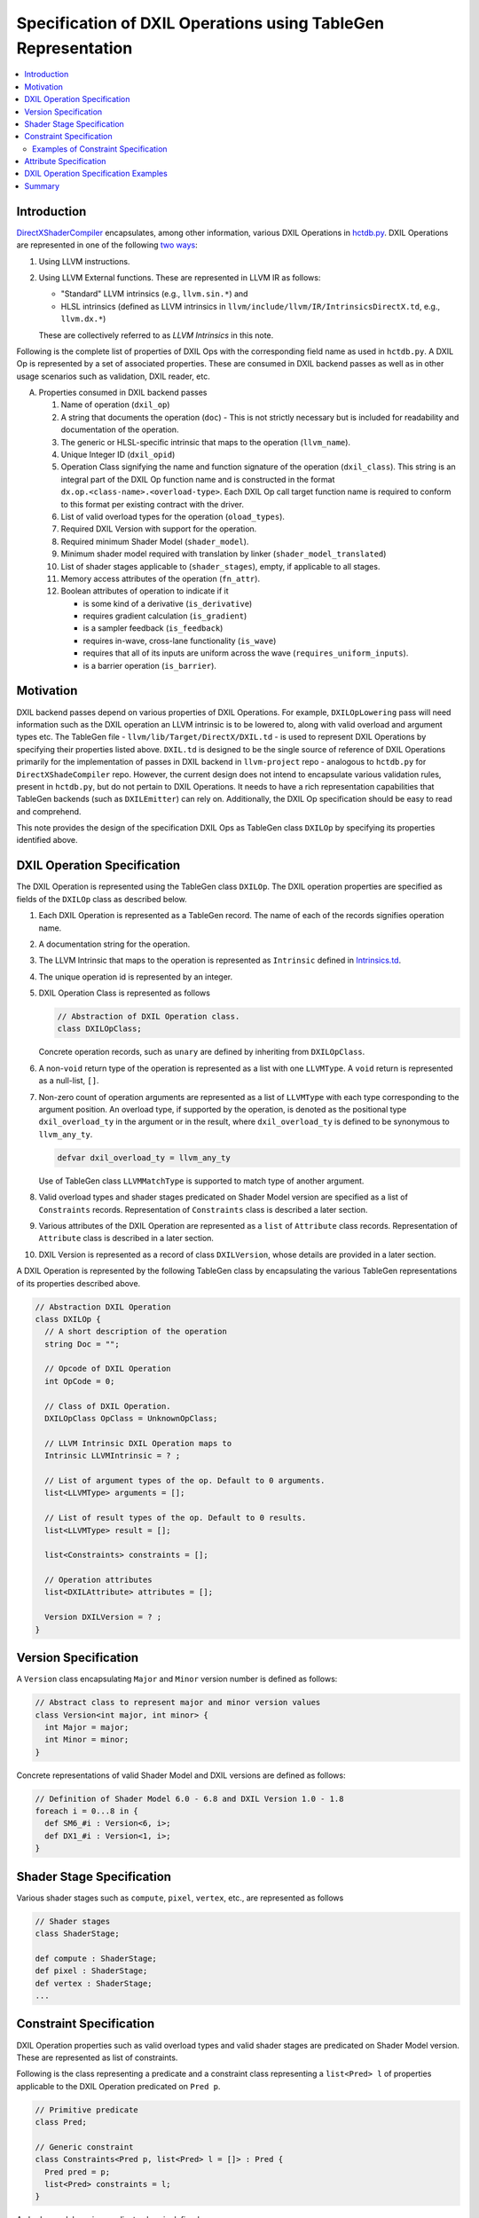 ==============================================================
Specification of DXIL Operations using TableGen Representation
==============================================================
.. contents::
   :local:

.. toctree
   :hidden

Introduction
============

`DirectXShaderCompiler <https://github.com/microsoft/DirectXShaderCompiler>`_
encapsulates, among other information, various DXIL Operations in
`hctdb.py <https://github.com/microsoft/DirectXShaderCompiler/blob/main/utils/hct/hctdb.py>`_.
DXIL Operations are represented in one of the following `two ways
<https://github.com/microsoft/DirectXShaderCompiler/blob/main/docs/DXIL.rst#operations>`_:

#. Using LLVM instructions.
#. Using LLVM External functions. These are represented in LLVM IR as follows:

   * "Standard" LLVM intrinsics (e.g., ``llvm.sin.*``) and
   * HLSL intrinsics (defined as LLVM intrinsics in ``llvm/include/llvm/IR/IntrinsicsDirectX.td``, e.g., ``llvm.dx.*``)

   These are  collectively referred to as `LLVM Intrinsics` in this note.

Following is the complete list of properties of DXIL Ops with the corresponding field name
as used in ``hctdb.py``. A DXIL Op is represented by a set of associated properties. These
are consumed in DXIL backend passes as well as in other usage scenarios such as validation,
DXIL reader, etc.

A. Properties consumed in DXIL backend passes

   1. Name of operation (``dxil_op``)
   2. A string that documents the operation (``doc``) - This is not strictly necessary but is included
      for readability and documentation of the operation.
   3. The generic or HLSL-specific intrinsic that maps to the operation (``llvm_name``).
   4. Unique Integer ID (``dxil_opid``)
   5. Operation Class signifying the name and function signature of the operation (``dxil_class``).
      This string is an integral part of the DXIL Op function name and is constructed in
      the format ``dx.op.<class-name>.<overload-type>``. Each DXIL Op call target function name
      is required to conform to this format per existing contract with the driver.
   6. List of valid overload types for the operation (``oload_types``).
   7. Required DXIL Version with support for the operation.
   8. Required minimum Shader Model (``shader_model``).
   9. Minimum shader model required with translation by linker (``shader_model_translated``)
   10.  List of shader stages applicable to (``shader_stages``), empty, if applicable to all stages.
   11.  Memory access attributes of the operation (``fn_attr``).
   12.  Boolean attributes of operation to indicate if it

        * is some kind of a derivative (``is_derivative``)
        * requires gradient calculation (``is_gradient``)
        * is a sampler feedback (``is_feedback``)
        * requires in-wave, cross-lane functionality (``is_wave``)
        * requires that all of its inputs are uniform across the wave (``requires_uniform_inputs``).
        * is a barrier operation (``is_barrier``).

Motivation
==========

DXIL backend passes depend on various properties of DXIL Operations. For example, ``DXILOpLowering``
pass will need information such as the DXIL operation an LLVM intrinsic is to be lowered to,
along with valid overload and argument types etc. The TableGen file -
``llvm/lib/Target/DirectX/DXIL.td`` - is used to represent DXIL Operations
by specifying their properties listed above. ``DXIL.td`` is designed to be the single source
of reference of DXIL Operations primarily for the implementation of passes in DXIL backend in
``llvm-project`` repo - analogous to ``hctdb.py`` for ``DirectXShadeCompiler`` repo. However,
the current design does not intend to encapsulate various validation rules, present in ``hctdb.py``,
but do not pertain to DXIL Operations. It needs to have a rich representation capabilities that
TableGen backends (such as ``DXILEmitter``) can rely on. Additionally, the DXIL Op specification
should be easy to read and comprehend.

This note provides the design of the specification DXIL Ops as TableGen class ``DXILOp``
by specifying its properties identified above.

DXIL Operation Specification
============================

The DXIL Operation is represented using the TableGen class ``DXILOp``. The DXIL operation
properties are specified as fields of the ``DXILOp`` class as described below.

1. Each DXIL Operation is represented as a TableGen record. The name of each of the records
   signifies operation name.
2. A documentation string for the operation.
3. The LLVM Intrinsic that maps to the operation is represented as ``Intrinsic`` defined in
   `Intrinsics.td <https://github.com/llvm/llvm-project/blob/main/llvm/include/llvm/IR/Intrinsics.td>`_.
4. The unique operation id is represented by an integer.
5. DXIL Operation Class is represented as follows

   .. code-block::

        // Abstraction of DXIL Operation class.
        class DXILOpClass;

   Concrete operation records, such as ``unary`` are defined by inheriting from ``DXILOpClass``.
6. A non-``void`` return type of the operation is represented as a list with one ``LLVMType``. 
   A ``void`` return is represented as a null-list, ``[]``.
7. Non-zero count of operation arguments are represented as a list of ``LLVMType`` with each type
   corresponding to the argument position. An overload type, if supported by the operation, is
   denoted as the positional type ``dxil_overload_ty`` in the argument or in the result, where
   ``dxil_overload_ty`` is defined to be synonymous to ``llvm_any_ty``.

   .. code-block::

      defvar dxil_overload_ty = llvm_any_ty

   Use of TableGen class ``LLVMMatchType`` is supported to match type of another argument.

8. Valid overload types and shader stages predicated on Shader Model version are specified
   as a list of ``Constraints`` records. Representation of ``Constraints`` class is described
   a later section.
9. Various attributes of the DXIL Operation are represented as a ``list`` of ``Attribute`` class 
   records. Representation of ``Attribute`` class is described in a later section.

10. DXIL Version is represented as a record of class ``DXILVersion``, whose details are provided
    in a later section.

A DXIL Operation is represented by the following TableGen class by encapsulating the various
TableGen representations of its properties described above.

.. code-block::

   // Abstraction DXIL Operation
   class DXILOp {
     // A short description of the operation
     string Doc = "";

     // Opcode of DXIL Operation
     int OpCode = 0;

     // Class of DXIL Operation.
     DXILOpClass OpClass = UnknownOpClass;

     // LLVM Intrinsic DXIL Operation maps to
     Intrinsic LLVMIntrinsic = ? ;

     // List of argument types of the op. Default to 0 arguments.
     list<LLVMType> arguments = [];

     // List of result types of the op. Default to 0 results.
     list<LLVMType> result = [];

     list<Constraints> constraints = [];

     // Operation attributes
     list<DXILAttribute> attributes = [];

     Version DXILVersion = ? ;
   }

Version Specification
=====================

A ``Version`` class encapsulating ``Major`` and ``Minor`` version number is defined
as follows:

.. code-block::

   // Abstract class to represent major and minor version values
   class Version<int major, int minor> {
     int Major = major;
     int Minor = minor;
   }


Concrete representations of valid Shader Model and DXIL versions are defined as follows:

.. code-block::

   // Definition of Shader Model 6.0 - 6.8 and DXIL Version 1.0 - 1.8
   foreach i = 0...8 in {
     def SM6_#i : Version<6, i>;
     def DX1_#i : Version<1, i>;
   }

Shader Stage Specification
==========================

Various shader stages such as ``compute``, ``pixel``, ``vertex``, etc., are represented as
follows

.. code-block::

   // Shader stages
   class ShaderStage;

   def compute : ShaderStage;
   def pixel : ShaderStage;
   def vertex : ShaderStage;
   ...

Constraint Specification
========================

DXIL Operation properties such as valid overload types and valid shader stages are
predicated on Shader Model version. These are represented as list of constraints.

Following is the class representing a predicate and a constraint class representing
a ``list<Pred> l`` of properties applicable to the DXIL Operation predicated on
``Pred p``.

.. code-block::

   // Primitive predicate
   class Pred;

   // Generic constraint
   class Constraints<Pred p, list<Pred> l = []> : Pred {
     Pred pred = p;
     list<Pred> constraints = l;
   }


A shader model version predicate class is defined as

.. code-block::

   class SMVersion<Version ver> : Pred {
     Version SMVersion = ver;
   }

Overload type predicates are represented as records of the class

.. code-block::

   class Overloads<list<LLVMType> tys> : Pred {
    list<LLVMType> overload_types = tys;
  }

Shader Stage predicates are represented as records of class

.. code-block::

   class Stages<list<ShaderStage> st> : Pred {
    list<ShaderStage> stage_kinds = st;
   }

Overload and shader stages constrained by Shader Model version are expressed by
composing the above predicate records.

If no constraints are specified for a DXIL operation, it is assumed to 

a) be supported in Shader Model 6.0 and later.
b) have no overload types
c) be supported in all shader stage kinds

If a constraint is specified, one or both of the Overload type and shader kind 
constraints can be omitted when appropriate.

Examples of Constraint Specification
------------------------------------

1. Consider a DXIL Operation with the following properties,

   1. In Shader Model 6.2 and later

      a) supports overload types ``half``, ``float``, ``i16`` and ``i32`` and
      b) is valid for stages ``pixel`` and ``compute``

   2. In Shader Model 6.3 and later

      a) supports additional valid overload types ``double`` and ``i64`` and
      b) is valid for all stages

   The constraints of such an operation are represented as

   .. code-block::

      constraints = [Constraints<SMVersion<SM6_2>,
                    [Overloads<[llvm_half_ty, llvm_float_ty, llvm_i16_ty, llvm_i32_ty]>,
                     Stages<[pixel, compute]>]>,
       Constraints<SMVersion<SM6_3>,
                     [Overloads<[llvm_half_ty, llvm_float_ty, llvm_double_ty,
                                    llvm_i16_ty, llvm_i32_ty, llvm_i64_ty]>]];

   Note that ``Stage<>`` predicate is not specified for the constraint predicated for 
   ``SM6_3`` to signify that the operation is valid in all shader stages in Shader Model 
   version 6.3.

2. Consider a DXIL operation that is valid in Shader Model version 6.2 and later,

   1. with no overload types, i.e., all argument types and result type are fixed.
   2. is valid for all stages.

   This is represented as

   .. code-block::

        [Constraints<SMVersion<SM6_2>, []];

Specifying properties predicated on Shader Model version using the field
``constraints`` not only allows for all of them to be specified together but
also allows for a single place to specify minimum shader model version that supports
the operation. Thus, a separate field is not needed to specify minimum shader model
version.

Attribute Specification
=======================

DXIL Operation attributes that are not predicated on any constraint, are represented as
a ``list`` of Attribute records of ``DXILAttributes`` class.

.. code-block::

  class DXILAttributes;

Following example records represent memory attributes

.. code-block::

  def ReadOnly : DXILOpAttributes;
  def ReadNone : DXILOpAttributes;

DXIL Operation Specification Examples
=====================================

A convenience class ``DXILOpAndCLass`` is defined to specify the minimal properties
of a ``DXILOp`` as follows.

.. code-block::

  class DXILOpAndClass<int opcode, DXILOpClass opcalss> : DXILOp {
    int OpCode = opcode;
    DXILOpClass OpClass = opcalss;
  }

Following examples illustrate the specification of some of the DXIL Ops

``Sin`` operation valid in SM 6.0 for all shader stages but with overload types constraints.

.. code-block::

  def Sin : DXILOpAndClass<13, unary> {
    let Doc = "Returns sine(theta) for theta in radians.";
    let LLVMIntrinsic = int_sin;
    let arguments = [LLVMMatchType<0>];
    let result = [dxil_overload_ty];
    let constraints = [
      Constraints<SMVersion<SM6_0>, [Overloads<[llvm_half_ty, llvm_float_ty]>]>
    ];
    let attributes = [ReadNone];
    let DXILVersion = DX1_0;
  }


``FlattenedThreadIdInGroup`` operation valid in SM 6.0 with shader stage validity
constraints; with  fixed argument type, hence no valid overload type and ``void`` 
return type, hence ``result`` field not specified.

.. code-block::

   def FlattenedThreadIdInGroup : DXILOpAndClass<96, flattenedThreadIdInGroup> {
     let Doc = "Provides a flattened index for a given thread within a given "
               "group (SV_GroupIndex)";
     let LLVMIntrinsic = int_dx_flattened_thread_id_in_group;
     let arguments = [llvm_i32_ty];
     let constraints =
         [Constraints<SMVersion<SM6_0>,
                      [Stages<[compute, mesh, amplification, node]>]>];
     let attributes = [ReadNone];
     let DXILVersion = DX1_0;
   }

``RawBufferStore`` operation with different valid overload types for SM 6.2+ and SM 6.3+.

.. code-block::

   def RawBufferStore : DXILOpAndClass<140, rawBufferStore> {
     let Doc = "Writes to a RWByteAddressBuffer or RWStructuredBuffer.";
     let LLVMIntrinsic = int_rwbuffer_store;
     let arguments = [llvm_i32_ty, dxil_resource_ty, llvm_i32_ty, llvm_i32_ty, dxil_overload_ty,
                      dxil_overload_ty, dxil_overload_ty, dxil_overload_ty, llvm_i8_ty, llvm_i32_ty];
     let constraints = [Constraints<SMVersion<SM6_2>,
                          [Overloads<[llvm_half_ty, llvm_float_ty, llvm_i16_ty, llvm_i32_ty]>]>,
                        Constraints<SMVersion<SM6_3>,
                          [Overloads<[llvm_half_ty, llvm_float_ty, llvm_double_ty,
                                 llvm_i16_ty, llvm_i32_ty, llvm_i64_ty]>]>];
     let DXILVersion = DX1_2;
   }


Summary
=======

This note sketches the design of a readable and maintainable TableGen specification of
DXIL Ops in ``DXIL.td`` intended to serve as a single source of reference for TableGen
backends (such as ``DXILEmitter``) that generate C++ representations used in DXIL
backend passes.
